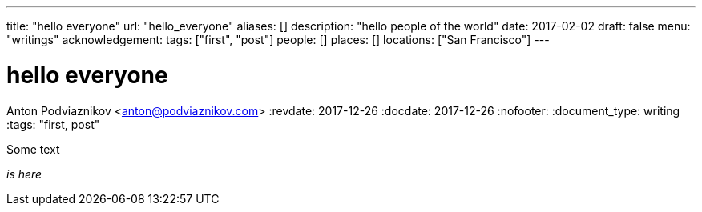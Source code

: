 ---
title: "hello everyone"
url: "hello_everyone"
aliases: []
description: "hello people of the world"
date: 2017-02-02
draft: false
menu: "writings"
acknowledgement: 
tags: ["first", "post"]
people: []
places: []
locations: ["San Francisco"]
---

= hello everyone
Anton Podviaznikov <anton@podviaznikov.com>
:revdate: 2017-12-26
:docdate: 2017-12-26
:nofooter:
:document_type: writing
:tags: "first, post"

Some text

_is here_
